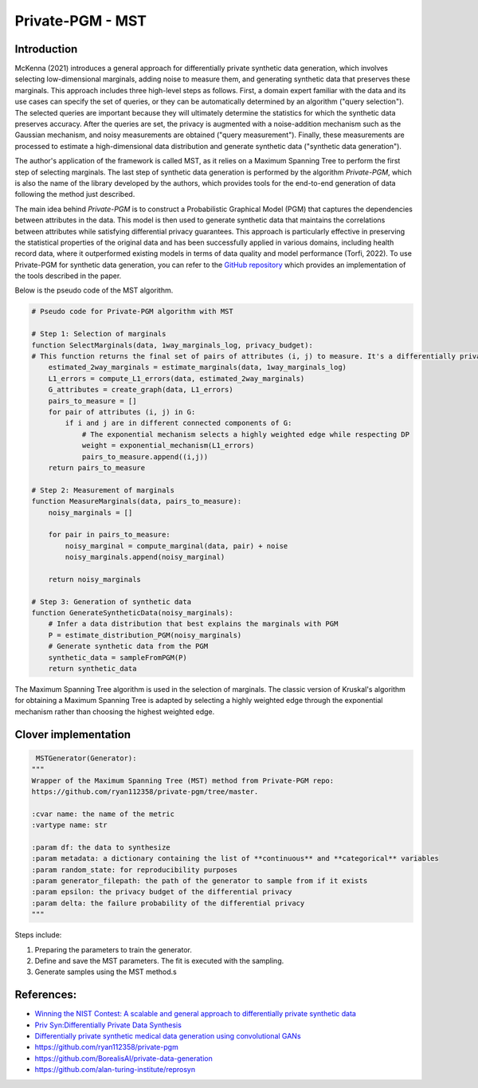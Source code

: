 Private-PGM - MST
==================

Introduction
------------

McKenna (2021) introduces a general approach for differentially private synthetic
data generation, which involves selecting low-dimensional marginals, adding
noise to measure them, and generating synthetic data that preserves these
marginals. This approach includes three high-level steps as follows. First, a
domain expert familiar with the data and its use cases can specify the set of
queries, or they can be automatically determined by an algorithm ("query
selection"). The selected queries are important because they will ultimately
determine the statistics for which the synthetic data preserves accuracy. After
the queries are set, the privacy is augmented with a noise-addition mechanism
such as the Gaussian mechanism, and noisy measurements are obtained ("query
measurement"). Finally, these measurements are processed to estimate a
high-dimensional data distribution and generate synthetic data ("synthetic data
generation").

The author's application of the framework is called MST, as it relies on a
Maximum Spanning Tree to perform the first step of selecting marginals. The last
step of synthetic data generation is performed by the algorithm *Private-PGM*, which
is also the name of the library developed by the authors, which provides tools for
the end-to-end generation of data following the method just described.

The main idea behind *Private-PGM* is to construct a Probabilistic Graphical
Model (PGM) that captures the dependencies between attributes in the data.
This model is then used to generate synthetic data that maintains the
correlations between attributes while satisfying differential privacy
guarantees. This approach is particularly effective in preserving the
statistical properties of the original data and has been successfully applied
in various domains, including health record data, where it outperformed existing
models in terms of data quality and model performance (Torfi, 2022).
To use Private-PGM for synthetic data generation, you can refer to the
`GitHub repository <https://github.com/ryan112358/private-pgm>`_ which
provides an implementation of the tools described in the paper.

Below is the pseudo code of the MST algorithm.

.. code-block:: python

   # Pseudo code for Private-PGM algorithm with MST

   # Step 1: Selection of marginals
   function SelectMarginals(data, 1way_marginals_log, privacy_budget):
   # This function returns the final set of pairs of attributes (i, j) to measure. It's a differentially private version of Kruskal's algorithm for computing a maximum spanning tree.
       estimated_2way_marginals = estimate_marginals(data, 1way_marginals_log)
       L1_errors = compute_L1_errors(data, estimated_2way_marginals)
       G_attributes = create_graph(data, L1_errors)
       pairs_to_measure = []
       for pair of attributes (i, j) in G:
           if i and j are in different connected components of G:
               # The exponential mechanism selects a highly weighted edge while respecting DP
               weight = exponential_mechanism(L1_errors)
               pairs_to_measure.append((i,j))
       return pairs_to_measure

   # Step 2: Measurement of marginals
   function MeasureMarginals(data, pairs_to_measure):
       noisy_marginals = []

       for pair in pairs_to_measure:
           noisy_marginal = compute_marginal(data, pair) + noise
           noisy_marginals.append(noisy_marginal)

       return noisy_marginals

   # Step 3: Generation of synthetic data
   function GenerateSyntheticData(noisy_marginals):
       # Infer a data distribution that best explains the marginals with PGM
       P = estimate_distribution_PGM(noisy_marginals)
       # Generate synthetic data from the PGM
       synthetic_data = sampleFromPGM(P)
       return synthetic_data


The Maximum Spanning Tree algorithm is used in the selection of marginals. The
classic version of Kruskal's algorithm for obtaining a Maximum Spanning Tree is
adapted by selecting a highly weighted edge through the exponential mechanism
rather than choosing the highest weighted edge.

Clover implementation
---------------------

.. code-block::

    MSTGenerator(Generator):
   """
   Wrapper of the Maximum Spanning Tree (MST) method from Private-PGM repo:
   https://github.com/ryan112358/private-pgm/tree/master.

   :cvar name: the name of the metric
   :vartype name: str

   :param df: the data to synthesize
   :param metadata: a dictionary containing the list of **continuous** and **categorical** variables
   :param random_state: for reproducibility purposes
   :param generator_filepath: the path of the generator to sample from if it exists
   :param epsilon: the privacy budget of the differential privacy
   :param delta: the failure probability of the differential privacy
   """


Steps include:

#.
   Preparing the parameters to train the generator.
#.
   Define and save the MST parameters. The fit is executed with the sampling.
#.
   Generate samples using the MST method.s







References:
-----------


* `Winning the NIST Contest: A scalable and general approach to differentially private synthetic data <https://arxiv.org/pdf/2108.04978.pdf>`_
* `Priv Syn:Differentially Private Data Synthesis <https://www.usenix.org/system/files/sec21fall-zhang-zhikun.pdf>`_
* 
  `Differentially private synthetic medical data generation using convolutional GANs <https://www.sciencedirect.com/science/article/abs/pii/S0020025521012391>`_

* 
  https://github.com/ryan112358/private-pgm

* https://github.com/BorealisAI/private-data-generation
* https://github.com/alan-turing-institute/reprosyn
